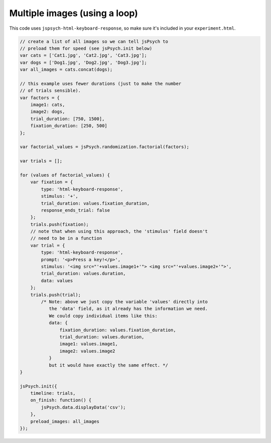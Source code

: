 .. _multiple_images_loop:

Multiple images (using a loop)
==============================

This code uses ``jspsych-html-keyboard-response``, so make sure it's included in your
``experiment.html``.

.. code:: javascript

    // create a list of all images so we can tell jsPsych to
    // preload them for speed (see jsPsych.init below)
    var cats = ['Cat1.jpg', 'Cat2.jpg', 'Cat3.jpg'];
    var dogs = ['Dog1.jpg', 'Dog2.jpg', 'Dog3.jpg'];
    var all_images = cats.concat(dogs);

    // this example uses fewer durations (just to make the number
    // of trials sensible).
    var factors = {
        image1: cats,
        image2: dogs,
        trial_duration: [750, 1500],
        fixation_duration: [250, 500]
    };

    var factorial_values = jsPsych.randomization.factorial(factors);

    var trials = [];

    for (values of factorial_values) {
        var fixation = {
            type: 'html-keyboard-response',
            stimulus: '+',
            trial_duration: values.fixation_duration,
            response_ends_trial: false
        };
        trials.push(fixation);
        // note that when using this approach, the 'stimulus' field doesn't
        // need to be in a function
        var trial = {
            type: 'html-keyboard-response',
            prompt: '<p>Press a key!</p>',
            stimulus: '<img src="'+values.image1+'"> <img src="'+values.image2+'">',
            trial_duration: values.duration,
            data: values
        };
        trials.push(trial);
            /* Note: above we just copy the variable 'values' directly into
               the 'data' field, as it already has the information we need.
               We could copy individual items like this:
               data: {
                   fixation_duration: values.fixation_duration,
                   trial_duration: values.duration,
                   image1: values.image1,
                   image2: values.image2
               }
               but it would have exactly the same effect. */
    }

    jsPsych.init({
        timeline: trials,
        on_finish: function() {
            jsPsych.data.displayData('csv');
        },
        preload_images: all_images
    });
